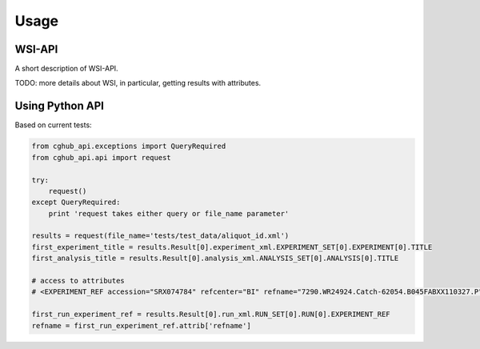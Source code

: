 .. About using the API

Usage
============================================

.. _wsi-api:

WSI-API
-----------

A short description of WSI-API.

TODO: more details about WSI, in particular, getting results with attributes.

Using Python API
---------------------

Based on current tests:

.. code-block:: python

    from cghub_api.exceptions import QueryRequired
    from cghub_api.api import request

    try:
        request()
    except QueryRequired:
        print 'request takes either query or file_name parameter'

    results = request(file_name='tests/test_data/aliquot_id.xml')
    first_experiment_title = results.Result[0].experiment_xml.EXPERIMENT_SET[0].EXPERIMENT[0].TITLE
    first_analysis_title = results.Result[0].analysis_xml.ANALYSIS_SET[0].ANALYSIS[0].TITLE

    # access to attributes
    # <EXPERIMENT_REF accession="SRX074784" refcenter="BI" refname="7290.WR24924.Catch-62054.B045FABXX110327.P"/>

    first_run_experiment_ref = results.Result[0].run_xml.RUN_SET[0].RUN[0].EXPERIMENT_REF
    refname = first_run_experiment_ref.attrib['refname']
